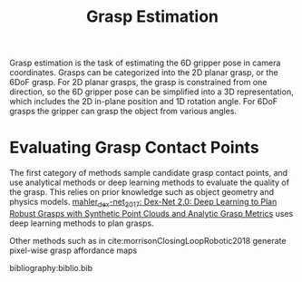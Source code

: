 :PROPERTIES:
:ID:       9904c5cb-25ac-4a8f-8173-7109c4102aca
:END:
#+hugo_slug: grasp_estimation
#+title: Grasp Estimation

Grasp estimation is the task of estimating the 6D gripper pose in camera
coordinates. Grasps can be categorized into the 2D planar grasp, or the 6DoF
grasp. For 2D planar grasps, the grasp is constrained from one direction, so the
6D gripper pose can be simplified into a 3D representation, which includes the
2D in-plane position and 1D rotation angle. For 6DoF grasps the gripper can
grasp the object from various angles.

* Evaluating Grasp Contact Points

The first category of methods sample candidate grasp contact points, and use
analytical methods or deep learning methods to evaluate the quality of the
grasp. This relies on prior knowledge such as object geometry and physics
models. [[id:e0dc9aa5-d8d5-44d4-b0f9-490839667b61][mahler_dex-net_2017: Dex-Net 2.0: Deep Learning to Plan Robust Grasps with Synthetic Point Clouds and Analytic Grasp Metrics]] uses deep learning
methods to plan grasps.

Other methods such as in cite:morrisonClosingLoopRobotic2018 generate pixel-wise
grasp affordance maps

bibliography:biblio.bib
